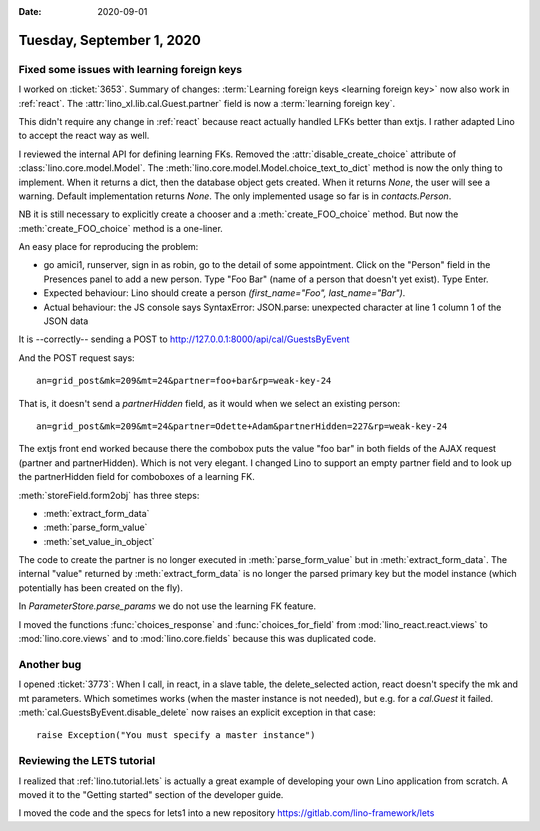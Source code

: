 :date: 2020-09-01

==========================
Tuesday, September 1, 2020
==========================

Fixed some issues with learning foreign keys
============================================

I worked on :ticket:`3653`.
Summary of changes:
:term:`Learning foreign keys <learning foreign key>` now also work in :ref:`react`.
The :attr:`lino_xl.lib.cal.Guest.partner` field is now a :term:`learning foreign key`.

This didn't require any change in :ref:`react` because react actually handled
LFKs better than extjs. I rather adapted Lino to accept the react way as well.

I reviewed the internal API for defining learning FKs.
Removed the :attr:`disable_create_choice` attribute of :class:`lino.core.model.Model`.
The :meth:`lino.core.model.Model.choice_text_to_dict` method is now the only thing
to implement. When it returns a dict, then the database object gets created.
When it returns `None`, the user will see a warning.  Default implementation
returns `None`.  The only implemented usage so far is in `contacts.Person`.

NB it is still necessary to explicitly create a chooser and a
:meth:`create_FOO_choice` method.  But now the :meth:`create_FOO_choice` method
is a one-liner.

An easy place for reproducing the problem:

- go amici1, runserver, sign in as robin, go to the detail of some appointment.
  Click on the "Person" field in the Presences panel to add a new person. Type
  "Foo Bar" (name of a person that doesn't yet exist). Type Enter.

- Expected behaviour: Lino should create a person `(first_name="Foo",
  last_name="Bar")`.

- Actual behaviour: the JS console says
  SyntaxError: JSON.parse: unexpected character at line 1 column 1 of the JSON data

It is --correctly-- sending a POST to
http://127.0.0.1:8000/api/cal/GuestsByEvent

And the POST request says::

  an=grid_post&mk=209&mt=24&partner=foo+bar&rp=weak-key-24

That is, it doesn't send a `partnerHidden` field, as it would when we select an
existing person::

  an=grid_post&mk=209&mt=24&partner=Odette+Adam&partnerHidden=227&rp=weak-key-24

The extjs front end worked because there the combobox puts the value "foo bar"
in both fields of the AJAX request (partner and partnerHidden). Which is not
very elegant. I changed Lino to support an empty partner field and to look up the
partnerHidden field for comboboxes of a learning FK.

:meth:`storeField.form2obj` has three steps:

- :meth:`extract_form_data`
- :meth:`parse_form_value`
- :meth:`set_value_in_object`

The code to create the partner is no longer executed in :meth:`parse_form_value`
but in :meth:`extract_form_data`. The internal "value" returned by
:meth:`extract_form_data` is no longer the parsed primary key but the model
instance (which potentially has been created on the fly).

In `ParameterStore.parse_params` we do not use the learning FK feature.

I moved the functions :func:`choices_response`  and :func:`choices_for_field`
from :mod:`lino_react.react.views` to :mod:`lino.core.views` and to
:mod:`lino.core.fields` because this was duplicated code. 

Another bug
===========

I opened :ticket:`3773`:
When I call, in react, in a slave table, the delete_selected action, react
doesn't specify the mk and mt parameters.  Which sometimes works (when the
master instance is not needed), but e.g. for a `cal.Guest` it failed.
:meth:`cal.GuestsByEvent.disable_delete` now raises an explicit exception in
that case::

  raise Exception("You must specify a master instance")


Reviewing the LETS tutorial
===========================

I realized that :ref:`lino.tutorial.lets` is actually a great example of
developing your own Lino application from scratch. A moved it to the "Getting
started" section of the developer guide.

I moved the code and the specs for lets1 into a new repository
https://gitlab.com/lino-framework/lets
